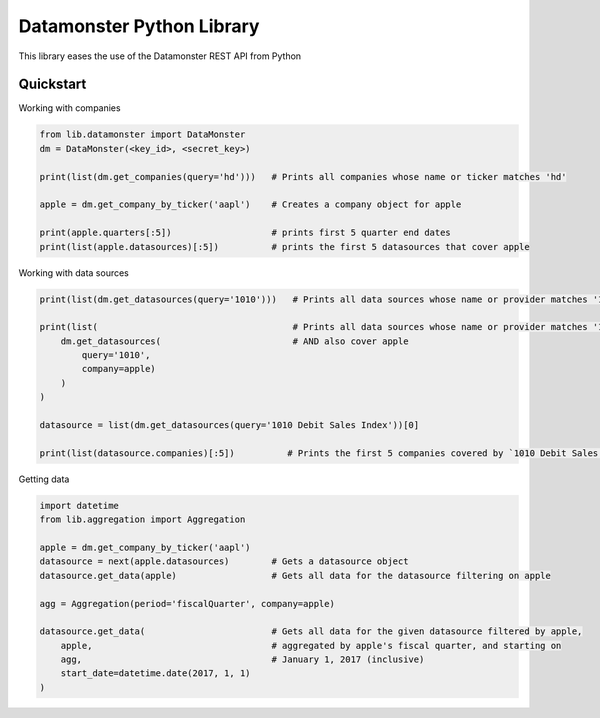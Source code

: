==========================
Datamonster Python Library
==========================

This library eases the use of the Datamonster REST API from Python

Quickstart
----------

Working with companies

.. code-block:: python

        from lib.datamonster import DataMonster
        dm = DataMonster(<key_id>, <secret_key>)

        print(list(dm.get_companies(query='hd')))   # Prints all companies whose name or ticker matches 'hd'

        apple = dm.get_company_by_ticker('aapl')    # Creates a company object for apple

        print(apple.quarters[:5])                   # prints first 5 quarter end dates
        print(list(apple.datasources)[:5])          # prints the first 5 datasources that cover apple


Working with data sources

.. code-block:: python

        print(list(dm.get_datasources(query='1010')))   # Prints all data sources whose name or provider matches '1010'

        print(list(                                     # Prints all data sources whose name or provider matches '1010'
            dm.get_datasources(                         # AND also cover apple
                query='1010',
                company=apple)
            )
        )

        datasource = list(dm.get_datasources(query='1010 Debit Sales Index'))[0]

        print(list(datasource.companies)[:5])          # Prints the first 5 companies covered by `1010 Debit Sales Index`


Getting data

.. code-block:: python

        import datetime
        from lib.aggregation import Aggregation

        apple = dm.get_company_by_ticker('aapl')
        datasource = next(apple.datasources)        # Gets a datasource object
        datasource.get_data(apple)                  # Gets all data for the datasource filtering on apple

        agg = Aggregation(period='fiscalQuarter', company=apple)

        datasource.get_data(                        # Gets all data for the given datasource filtered by apple, 
            apple,                                  # aggregated by apple's fiscal quarter, and starting on
            agg,                                    # January 1, 2017 (inclusive)
            start_date=datetime.date(2017, 1, 1)
        )
